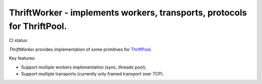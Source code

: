 ========================================================================
ThriftWorker - implements workers, transports, protocols for ThriftPool.
========================================================================

CI status: |cistatus|

`ThriftWorker` provides implementation of some primitives for `ThriftPool`_.

Key features:

* Support multiple workers implementation (sync, threads pool);
* Support multiple transports (currently only framed transport over TCP).

.. |cistatus| image:: https://secure.travis-ci.org/gdeetotdom/thriftworker.png?branch=master
.. _`ThriftPool`: https://github.com/blackwithwhite666/thriftpool
